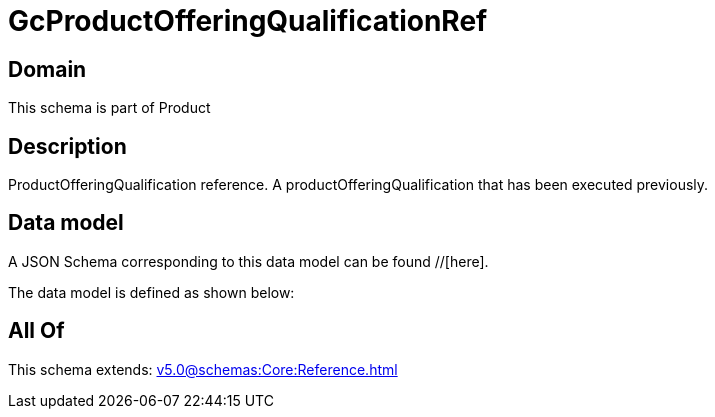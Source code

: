 = GcProductOfferingQualificationRef

[#domain]
== Domain

This schema is part of Product

[#description]
== Description
ProductOfferingQualification reference. A productOfferingQualification that has been executed previously.


[#data_model]
== Data model

A JSON Schema corresponding to this data model can be found //[here].



The data model is defined as shown below:


[#all_of]
== All Of

This schema extends: xref:v5.0@schemas:Core:Reference.adoc[]
